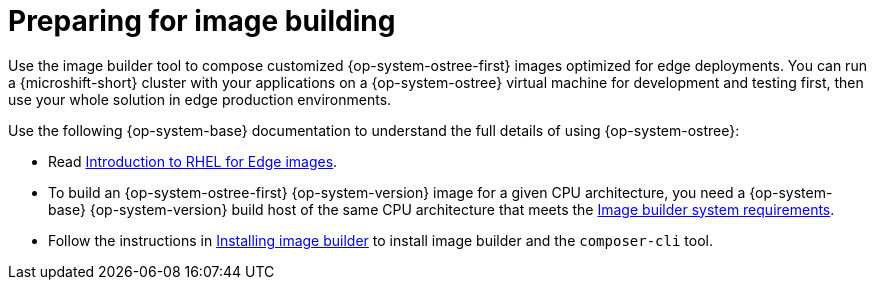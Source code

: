 // Module included in the following assemblies:
//
// microshift_install_rpm_ostree/microshift-embed-rpm-ostree.adoc

:_mod-docs-content-type: CONCEPT
[id="preparing-for-image-building_{context}"]
= Preparing for image building

Use the image builder tool to compose customized {op-system-ostree-first} images optimized for edge deployments. You can run a {microshift-short} cluster with your applications on a {op-system-ostree} virtual machine for development and testing first, then use your whole solution in edge production environments.

Use the following {op-system-base} documentation to understand the full details of using {op-system-ostree}:

* Read link:https://docs.redhat.com/en/documentation/red_hat_enterprise_linux/9/html/composing_installing_and_managing_rhel_for_edge_images/introducing-rhel-for-edge-images_composing-installing-managing-rhel-for-edge-images[Introduction to RHEL for Edge images].

* To build an {op-system-ostree-first} {op-system-version} image for a given CPU architecture, you need a {op-system-base} {op-system-version} build host of the same CPU architecture that meets the link:https://docs.redhat.com/en/documentation/red_hat_enterprise_linux/9/html/composing_installing_and_managing_rhel_for_edge_images/setting-up-image-builder_composing-installing-managing-rhel-for-edge-images#edge-image-builder-system-requirements_setting-up-image-builder[Image builder system requirements].

* Follow the instructions in link:https://docs.redhat.com/en/documentation/red_hat_enterprise_linux/9/html/composing_installing_and_managing_rhel_for_edge_images/setting-up-image-builder_composing-installing-managing-rhel-for-edge-images#edge-installing-image-builder_setting-up-image-builder[Installing image builder] to install image builder and the `composer-cli` tool.